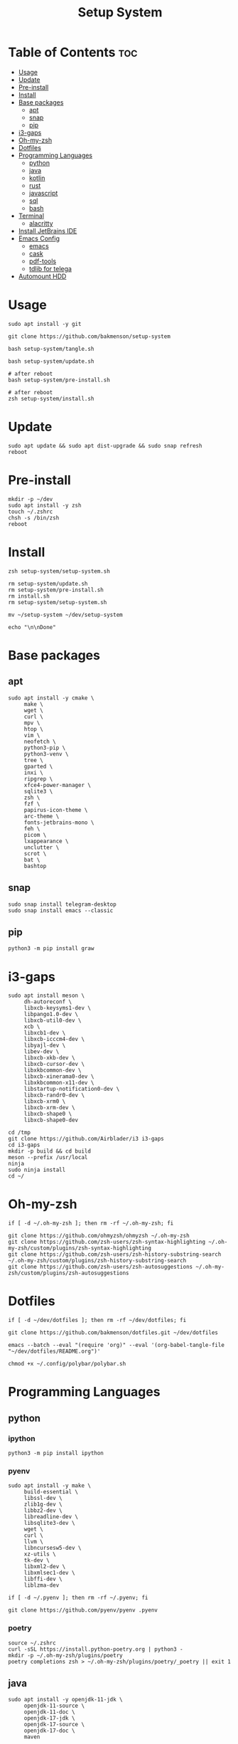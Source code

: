 #+title: Setup System

#+property: header-args:shell :tangle setup-system.sh :shebang #!/bin/zsh

* Table of Contents :toc:
- [[#usage][Usage]]
- [[#update][Update]]
- [[#pre-install][Pre-install]]
- [[#install][Install]]
- [[#base-packages][Base packages]]
  - [[#apt][apt]]
  - [[#snap][snap]]
  - [[#pip][pip]]
- [[#i3-gaps][i3-gaps]]
- [[#oh-my-zsh][Oh-my-zsh]]
- [[#dotfiles][Dotfiles]]
- [[#programming-languages][Programming Languages]]
  - [[#python][python]]
  - [[#java][java]]
  - [[#kotlin][kotlin]]
  - [[#rust][rust]]
  - [[#javascript][javascript]]
  - [[#sql][sql]]
  - [[#bash][bash]]
- [[#terminal][Terminal]]
  - [[#alacritty][alacritty]]
- [[#install-jetbrains-ide][Install JetBrains IDE]]
- [[#emacs-config][Emacs Config]]
  - [[#emacs][emacs]]
  - [[#cask][cask]]
  - [[#pdf-tools][pdf-tools]]
  - [[#tdlib-for-telega][tdlib for telega]]
- [[#automount-hdd][Automount HDD]]

* Usage

#+begin_src shell :tangle no
sudo apt install -y git

git clone https://github.com/bakmenson/setup-system

bash setup-system/tangle.sh

bash setup-system/update.sh

# after reboot
bash setup-system/pre-install.sh

# after reboot
zsh setup-system/install.sh
#+end_src

* Update

#+begin_src shell :tangle update.sh :shebang #!/bin/bash
sudo apt update && sudo apt dist-upgrade && sudo snap refresh
reboot
#+end_src

* Pre-install

#+begin_src shell :tangle pre-install.sh :shebang #!/bin/bash
mkdir -p ~/dev
sudo apt install -y zsh
touch ~/.zshrc
chsh -s /bin/zsh
reboot
#+end_src

* Install

#+begin_src shell :tangle install.sh :shebang #!/bin/zsh
zsh setup-system/setup-system.sh

rm setup-system/update.sh
rm setup-system/pre-install.sh
rm install.sh
rm setup-system/setup-system.sh

mv ~/setup-system ~/dev/setup-system

echo "\n\nDone"
#+end_src

* Base packages
** apt

#+begin_src shell
sudo apt install -y cmake \
     make \
     wget \
     curl \
     mpv \
     htop \
     vim \
     neofetch \
     python3-pip \
     python3-venv \
     tree \
     gparted \
     inxi \
     ripgrep \
     xfce4-power-manager \
     sqlite3 \
     zsh \
     fzf \
     papirus-icon-theme \
     arc-theme \
     fonts-jetbrains-mono \
     feh \
     picom \
     lxappearance \
     unclutter \
     scrot \
     bat \
     bashtop
#+end_src

** snap

#+begin_src shell
sudo snap install telegram-desktop
sudo snap install emacs --classic
#+end_src

** pip

#+begin_src shell
python3 -m pip install graw
#+end_src

* i3-gaps

#+begin_src shell
sudo apt install meson \
     dh-autoreconf \
     libxcb-keysyms1-dev \
     libpango1.0-dev \
     libxcb-util0-dev \
     xcb \
     libxcb1-dev \
     libxcb-icccm4-dev \
     libyajl-dev \
     libev-dev \
     libxcb-xkb-dev \
     libxcb-cursor-dev \
     libxkbcommon-dev \
     libxcb-xinerama0-dev \
     libxkbcommon-x11-dev \
     libstartup-notification0-dev \
     libxcb-randr0-dev \
     libxcb-xrm0 \
     libxcb-xrm-dev \
     libxcb-shape0 \
     libxcb-shape0-dev

cd /tmp
git clone https://github.com/Airblader/i3 i3-gaps
cd i3-gaps
mkdir -p build && cd build
meson --prefix /usr/local
ninja
sudo ninja install
cd ~/
#+end_src

* Oh-my-zsh

#+begin_src shell
if [ -d ~/.oh-my-zsh ]; then rm -rf ~/.oh-my-zsh; fi

git clone https://github.com/ohmyzsh/ohmyzsh ~/.oh-my-zsh
git clone https://github.com/zsh-users/zsh-syntax-highlighting ~/.oh-my-zsh/custom/plugins/zsh-syntax-highlighting
git clone https://github.com/zsh-users/zsh-history-substring-search ~/.oh-my-zsh/custom/plugins/zsh-history-substring-search
git clone https://github.com/zsh-users/zsh-autosuggestions ~/.oh-my-zsh/custom/plugins/zsh-autosuggestions
#+end_src

* Dotfiles

#+begin_src shell
if [ -d ~/dev/dotfiles ]; then rm -rf ~/dev/dotfiles; fi

git clone https://github.com/bakmenson/dotfiles.git ~/dev/dotfiles

emacs --batch --eval "(require 'org)" --eval '(org-babel-tangle-file "~/dev/dotfiles/README.org")'

chmod +x ~/.config/polybar/polybar.sh
#+end_src

* Programming Languages
** python
*** ipython

#+begin_src shell
python3 -m pip install ipython
#+end_src

*** pyenv

#+begin_src shell
sudo apt install -y make \
     build-essential \
     libssl-dev \
     zlib1g-dev \
     libbz2-dev \
     libreadline-dev \
     libsqlite3-dev \
     wget \
     curl \
     llvm \
     libncursesw5-dev \
     xz-utils \
     tk-dev \
     libxml2-dev \
     libxmlsec1-dev \
     libffi-dev \
     liblzma-dev

if [ -d ~/.pyenv ]; then rm -rf ~/.pyenv; fi

git clone https://github.com/pyenv/pyenv .pyenv
#+end_src

*** poetry

#+begin_src shell
source ~/.zshrc
curl -sSL https://install.python-poetry.org | python3 -
mkdir -p ~/.oh-my-zsh/plugins/poetry
poetry completions zsh > ~/.oh-my-zsh/plugins/poetry/_poetry || exit 1
#+end_src

** java

#+begin_src shell
sudo apt install -y openjdk-11-jdk \
     openjdk-11-source \
     openjdk-11-doc \
     openjdk-17-jdk \
     openjdk-17-source \
     openjdk-17-doc \
     maven

sudo snap install gradle --classic
#+end_src

** kotlin

#+begin_src shell
sudo snap install kotlin --classic
#+end_src

** rust

#+begin_src shell
curl --proto '=https' --tlsv1.2 -sSf https://sh.rustup.rs | sh
source $HOME/.cargo/env
#+end_src

** javascript

#+begin_src shell
sudo snap install node --classic
sudo npm install -g typescript typescript-language-server js-beautify
#+end_src

** sql
*** postgresql

#+begin_src shell
sudo apt install -y postgresql postgresql-contrib
#+end_src

** bash

#+begin_src shell
sudo npm i -g bash-language-server
#+end_src

* Terminal
** alacritty

#+begin_src shell
sudo apt install -y libxcb-xfixes0-dev
cargo install alacritty --no-default-features --features=x11
#+end_src

* Install JetBrains IDE

#+begin_src shell
git clone https://github.com/bakmenson/jetbrains-downloader.git

python3 ~/jetbrains-downloader/downloader.py
rm -rf jetbrains-downloader

if [ -f ~/.profile ]; then echo export _JAVA_AWT_WM_NONREPARENTING=1 >> ~/.profile; fi
#+end_src

* Emacs Config
** emacs

#+begin_src shell
if [ -d ~/dev/emacs-config ]; then rm -rf ~/dev/emacs-config; fi

git clone https://github.com/bakmenson/emacs-config.git ~/dev/emacs-config
mkdir -p ~/.config/emacs
emacs --batch --eval "(require 'org)" --eval '(org-babel-tangle-file "~/dev/emacs-config/README.org")'
#+end_src

** cask

#+begin_src shell
git clone https://github.com/cask/cask.git ~/.cask
source ~/.zshrc
#+end_src

** pdf-tools

#+begin_src shell
sudo apt install -y build-essential \
     libvterm-dev \
     libglib2.0-dev \
     libpng-dev \
     zlib1g-dev \
     libpoppler-glib-dev \
     libpoppler-private-dev \
     imagemagick \
     automake \
     autoconf

git clone https://github.com/politza/pdf-tools.git
cd pdf-tools
source ~/.zshrc
make -s || exit 1
cd ~/
#+end_src

** tdlib for telega

#+begin_src shell
sudo apt install -y build-essential \
     openssl \
     zlib1g \
     gperf \
     cmake

git clone https://github.com/tdlib/td.git
cd td
mkdir build && cd build
source ~/.zshrc
cmake ../ || exit 1
make -j2 || exit 1
sudo make install || exit 1
cd ~/
#+end_src

* Automount HDD

#+begin_src shell
sudo tee -a /etc/fstab > /dev/null <<EOT
UUID=6883E43D19D297F7 /run/media/solus/hdd/      ntfs  errors=remount-ro,auto,exec,rw,user 0   0
EOT
#+end_src
